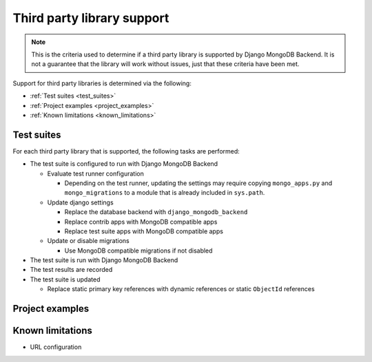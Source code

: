 Third party library support
===========================

.. note::

   This is the criteria used to determine if a third party library is supported
   by Django MongoDB Backend. It is not a guarantee that the library will
   work without issues, just that these criteria have been met.

Support for third party libraries is determined via the following:

- :ref:`Test suites <test_suites>`
- :ref:`Project examples <project_examples>`
- :ref:`Known limitations <known_limitations>`

.. _test_suites:

Test suites
-----------

For each third party library that is supported, the following tasks are performed:

- The test suite is configured to run with Django MongoDB Backend

  - Evaluate test runner configuration

    - Depending on the test runner, updating the settings may require copying
      ``mongo_apps.py`` and ``mongo_migrations`` to a module that is already
      included in ``sys.path``.

  - Update django settings

    - Replace the database backend with ``django_mongodb_backend``
    - Replace contrib apps with MongoDB compatible apps
    - Replace test suite apps with MongoDB compatible apps

  - Update or disable migrations

    - Use MongoDB compatible migrations if not disabled

- The test suite is run with Django MongoDB Backend
- The test results are recorded
- The test suite is updated

  - Replace static primary key references with dynamic references or static ``ObjectId`` references

.. _`project_examples`:

Project examples
----------------

.. _`known_limitations`:

Known limitations
-----------------

- URL configuration
